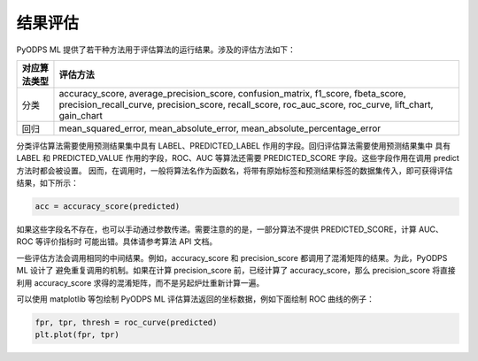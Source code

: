 .. _ml_assess:

============
结果评估
============

PyODPS ML 提供了若干种方法用于评估算法的运行结果。涉及的评估方法如下：

+-------------+-------------------------------------------------------------+
|对应算法类型 |评估方法                                                     |
+=============+=============================================================+
|分类         |accuracy_score, average_precision_score, confusion_matrix,   |
|             |f1_score, fbeta_score, precision_recall_curve,               |
|             |precision_score, recall_score, roc_auc_score, roc_curve,     |
|             |lift_chart, gain_chart                                       |
+-------------+-------------------------------------------------------------+
|回归         |mean_squared_error, mean_absolute_error,                     |
|             |mean_absolute_percentage_error                               |
+-------------+-------------------------------------------------------------+

分类评估算法需要使用预测结果集中具有 LABEL、PREDICTED_LABEL 作用的字段。回归评估算法需要使用预测结果集中 具有 LABEL 和
PREDICTED_VALUE 作用的字段，ROC、AUC 等算法还需要 PREDICTED_SCORE 字段。这些字段作用在调用 predict 方法时都会被设置。
因而，在调用时，一般将算法名作为函数名，将带有原始标签和预测结果标签的数据集传入，即可获得评估结果，如下所示：

.. code-block:: python

    acc = accuracy_score(predicted)

如果这些字段名不存在，也可以手动通过参数传递。需要注意的的是，一部分算法不提供 PREDICTED_SCORE，计算 AUC、ROC 等评价指标时
可能出错。具体请参考算法 API 文档。

一些评估方法会调用相同的中间结果。例如，accuracy_score 和 precision_score 都调用了混淆矩阵的结果。为此，PyODPS ML 设计了
避免重复调用的机制。如果在计算 precision_score 前，已经计算了 accuracy_score，那么 precision_score 将直接利用 accuracy_score
求得的混淆矩阵，而不是另起炉灶重新计算一遍。

可以使用 matplotlib 等包绘制 PyODPS ML 评估算法返回的坐标数据，例如下面绘制 ROC 曲线的例子：

.. code-block:: python

    fpr, tpr, thresh = roc_curve(predicted)
    plt.plot(fpr, tpr)
